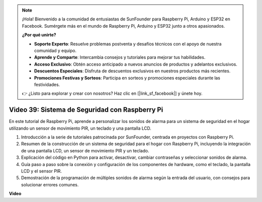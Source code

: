 .. note::

    ¡Hola! Bienvenido a la comunidad de entusiastas de SunFounder para Raspberry Pi, Arduino y ESP32 en Facebook. Sumérgete más en el mundo de Raspberry Pi, Arduino y ESP32 junto a otros apasionados.

    **¿Por qué unirte?**

    - **Soporte Experto**: Resuelve problemas postventa y desafíos técnicos con el apoyo de nuestra comunidad y equipo.
    - **Aprende y Comparte**: Intercambia consejos y tutoriales para mejorar tus habilidades.
    - **Acceso Exclusivo**: Obtén acceso anticipado a nuevos anuncios de productos y adelantos exclusivos.
    - **Descuentos Especiales**: Disfruta de descuentos exclusivos en nuestros productos más recientes.
    - **Promociones Festivas y Sorteos**: Participa en sorteos y promociones especiales durante las festividades.

    👉 ¿Listo para explorar y crear con nosotros? Haz clic en [|link_sf_facebook|] y únete hoy.


Video 39: Sistema de Seguridad con Raspberry Pi
=======================================================================================

En este tutorial de Raspberry Pi, aprende a personalizar los sonidos de alarma para un sistema de seguridad en el hogar utilizando un sensor de movimiento PIR, un teclado y una pantalla LCD.

1. Introducción a la serie de tutoriales patrocinada por SunFounder, centrada en proyectos con Raspberry Pi.
2. Resumen de la construcción de un sistema de seguridad para el hogar con Raspberry Pi, incluyendo la integración de una pantalla LCD, un sensor de movimiento PIR y un teclado.
3. Explicación del código en Python para activar, desactivar, cambiar contraseñas y seleccionar sonidos de alarma.
4. Guía paso a paso sobre la conexión y configuración de los componentes de hardware, como el teclado, la pantalla LCD y el sensor PIR.
5. Demostración de la programación de múltiples sonidos de alarma según la entrada del usuario, con consejos para solucionar errores comunes.

**Video**

.. raw:: html

    <iframe width="700" height="500" src="https://www.youtube.com/embed/rR0QxmnuWIY?si=4OgbmFl4B2LZLcq0" title="YouTube video player" frameborder="0" allow="accelerometer; autoplay; clipboard-write; encrypted-media; gyroscope; picture-in-picture; web-share" allowfullscreen></iframe>


